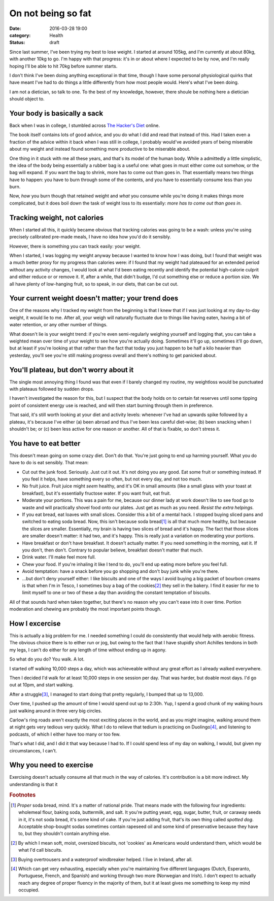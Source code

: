 On not being so fat
===================

:date: 2016-03-28 19:00
:category: Health
:status: draft

Since last summer, I've been trying my best to lose weight. I started at around
105kg, and I'm currently at about 80kg, with another 10kg to go. I'm happy with
that progress: it's in or about where I expected to be by now, and I'm really
hoping I'll be able to hit 70kg before summer starts.

I don't think I've been doing anything exceptional in that time, though I have
some personal physiological quirks that have meant I've had to do things a
little differently from how most people would. Here's what I've been doing.

I am not a dietician, so talk to one. To the best of my knowledge, however,
there shoule be nothing here a dietician should object to.

Your body is basically a sack
-----------------------------

Back when I was in college, I stumbled across `The Hacker's Diet`__ online.

.. __: https://www.fourmilab.ch/hackdiet/

The book itself contains lots of good advice, and you do what I did and read
that instead of this. Had I taken even a fraction of the advice within it back
when I was still in college, I probably would've avoided years of being
miserable about my weight and instead found something more productive to be
miserable about.

One thing in it stuck with me all these years, and that's its model of the
human body. While a admittedly a little simplistic, the idea of the body being
essentially a rubber bag is a useful one: what goes in must either come out
somehow, or the bag will expand. If you want the bag to shrink, more has to
come out than goes in. That essentially means two things have to happen: you
have to burn through some of the contents, and you have to essentially consume
less than you burn.

Now, *how* you burn though that retained weight and *what* you consume while
you're doing it makes things more complicated, but it does boil down the task
of weight loss to its essentially: *more has to come out than goes in*.

Tracking weight, not calories
-----------------------------

When I started all this, it quickly became obvious that tracking calories was
going to be a wash: unless you're using precisely calibrated pre-made meals, I
have no idea how you'd do it sensibly.

However, there is something you can track easily: your weight.

When I started, I was logging my weight anyway because I wanted to know how I
was doing, but I found that weight was a much better proxy for my progress than
calories were: if I found that my weight had plateaued for an extended period
without any activity changes, I would look at what I'd been eating recently and
identify the potential high-calorie culprit and either reduce or or remove it.
If, after a while, that didn't budge, I'd cut something else or reduce a
portion size. We all have plenty of low-hanging fruit, so to speak, in our
diets, that can be cut out.

Your current weight doesn't matter; your trend does
---------------------------------------------------

One of the reasons why I tracked my weight from the beginning is that I knew
that if I was just looking at my day-to-day weight, it would lie to me. After
all, your weigh will naturally fluctuate due to things like having eaten,
having a bit of water retention, or any other number of things.

What doesn't lie is your weight trend: if you're even semi-regularly weighing
yourself and logging that, you can take a weighted mean over time of your
weight to see how you're actually doing. Sometimes it'll go up, sometimes it'll
go down, but at least if you're looking at that rather than the fact that today
you just happen to be half a kilo heavier than yesterday, you'll see you're
still making progress overall and there's nothing to get panicked about.

You'll plateau, but don't worry about it
----------------------------------------

The single most annoying thing I found was that even if I barely changed my
routine, my weightloss would be punctuated with plateaus followed by sudden
drops.

I haven't investigated the reason for this, but I suspect that the body holds
on to certain fat reserves until some tipping point of consistent energy use
is reached, and will then start burning through them in preference.

That said, it's still worth looking at your diet and activity levels: whenever
I've had an upwards spike followed by a plateau, it's because I've either (a)
been abroad and thus I've been less careful diet-wise; (b) been snacking when I
shouldn't be; or (c) been less active for one reason or another. All of that
is fixable, so don't stress it.

You have to eat better
----------------------

This doesn't mean going on some crazy diet. Don't do that. You're just going
to end up harming yourself. What you do have to do is eat sensibly. That mean:

* Cut out the junk food. Seriously. Just cut it out. It's not doing you any
  good. Eat some fruit or something instead. If you feel it helps, have
  something every so often, but not every day, and not too much.

* No fruit juice. Fruit juice might *seem* healthy, and it's OK in small
  amounts (like a small glass with your toast at breakfast), but it's
  essentially fructose water. If you want fruit, eat fruit.

* Moderate your portions. This was a pain for me, because our dinner lady at
  work doesn't like to see food go to waste and will practically shovel food
  onto our plates. Just get as much as you need. *Resist the extra helpings.*

* If you eat bread, eat loaves with small slices. Consider this a bit of a
  mental hack. I stopped buying sliced pans and switched to eating soda bread.
  Now, this isn't because soda bread\ [1]_ is all that much more healthy, but
  because the slices are smaller. Essentially, my brain is having two slices of
  bread and it's happy. The fact that those slices are smaller doesn't matter:
  it had two, and it's happy. This is really just a variation on moderating
  your portions.

* Have breakfast or don't have breakfast. It doesn't actually matter. If you
  need something in the morning, eat it. If you don't, then don't. Contrary to
  popular believe, breakfast doesn't matter that much.

* Drink water. I'll make feel more full.

* Chew your food. If you're inhaling it like I tend to do, you'll end up eating
  more before you feel full.

* Avoid temptation: have a snack before you go shopping and don't buy junk
  while you're there.

* ...but don't deny yourself either: I like biscuits and one of the ways I
  avoid buying a big packet of bourbon creams is that when I'm in Tesco, I
  sometimes buy a bag of the cookies\ [2]_ they sell in the bakery. I find it
  easier for me to limit myself to one or two of these a day than avoiding the
  constant temptation of biscuits.

All of that sounds hard when taken together, but there's no reason why you
can't ease into it over time. Portion moderation and chewing are probably the
most important points though.

How I excercise
---------------

This is actually a big problem for me. I needed something I could do
consistently that would help with aerobic fitness. The obvious choice there is
to either run or jog, but owing to the fact that I have stupidly short Achilles
tendons in both my legs, I can't do either for any length of time without
ending up in agony.

So what do you do? You walk. A lot.

I started off walking 10,000 steps a day, which was achieveable without any
great effort as I already walked everywhere.

Then I decided I'd walk for at least 10,000 steps in one session per day. That
was harder, but doable most days. I'd go out at 10pm, and start walking.

After a struggle\ [3]_, I managed to start doing that pretty regularly, I
bumped that up to 13,000.

Over time, I pushed up the amount of time I would spend out up to 2:30h. Yup, I
spend a good chunk of my waking hours just walking around in three very big
circles.

Carlow's ring roads aren't exactly the most exciting places in the world, and
as you might imagine, walking around them at night gets very tedious very
quickly. What I do to relieve that tedium is practicing on Duolingo\ [4]_, and
listening to podcasts, of which I either have too many or too few.

That's what I did, and I did it that way because I had to. If I could spend
less of my day on walking, I would, but given my circumstances, I can't.

Why you need to exercise
------------------------

Exercising doesn't actually consume all that much in the way of calories. It's
contribution is a bit more indirect. My understanding is that it

.. rubric:: Footnotes

.. [1] *Proper* soda bread, mind. It's a matter of national pride. That means
       made with the following four ingredients: wholemeal flour, baking soda,
       buttermilk, and salt. It you're putting yeast, egg, sugar, butter,
       fruit, or caraway seeds in it, it's not soda bread, it's some kind of
       cake. If you're just adding fruit, that's its own thing called *spotted
       dog*. Acceptable shop-bought sodas sometimes contain rapeseed oil and
       some kind of preservative because they have to, but they shouldn't
       contain anything else.

.. [2] By which I mean soft, moist, oversized biscuits, not 'cookies' as
       Americans would understand them, which would be what I'd call biscuits.

.. [3] Buying overtrousers and a waterproof windbreaker helped. I live in
       Ireland, after all.

.. [4] Which can get very exhausting, especially when you're maintaining five
       different languages (Dutch, Esperanto, Portuguese, French, and Spanish)
       and working through two more (Norwegian and Irish).  I don't expect to
       actually reach any degree of proper fluency in the majority of them, but
       it at least gives me something to keep my mind occupied.

